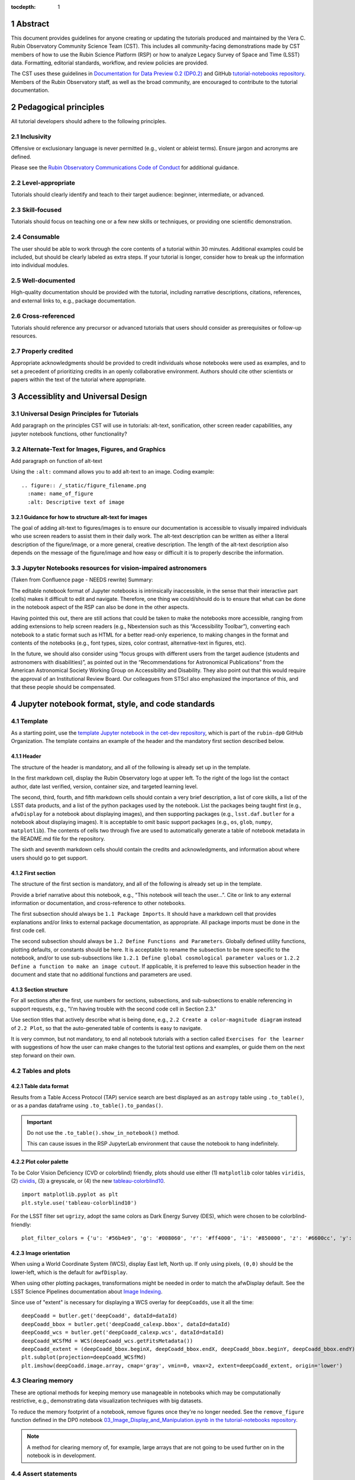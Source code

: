 :tocdepth: 1

.. sectnum::

.. Metadata such as the title, authors, and description are set in metadata.yaml

.. TODO: Delete the note below before merging new content to the main branch.

.. Make in-text citations with: :cite:`bibkey`.
.. Uncomment to use citations
.. .. rubric:: References
..
.. .. bibliography:: local.bib lsstbib/books.bib lsstbib/lsst.bib lsstbib/lsst-dm.bib lsstbib/refs.bib lsstbib/refs_ads.bib
..    :style: lsst_aa

Abstract
========

This document provides guidelines for anyone creating or updating the tutorials produced and maintained by the Vera C. Rubin Observatory Community Science Team (CST).
This includes all community-facing demonstrations made by CST members of how to use the Rubin Science Platform (RSP) or how to analyze Legacy Survey of Space and Time (LSST) data.
Formatting, editorial standards, workflow, and review policies are provided.

The CST uses these guidelines in `Documentation for Data Preview 0.2 (DP0.2) <https://dp0-2.lsst.io>`_ and
GitHub `tutorial-notebooks repository <https://github.com/rubin-dp0/tutorial-notebooks>`_.
Members of the Rubin Observatory staff, as well as the broad community, are encouraged to contribute to the tutorial documentation.

Pedagogical principles
======================

All tutorial developers should adhere to the following principles.

Inclusivity
-----------

Offensive or exclusionary language is never permitted (e.g., violent or ableist terms).
Ensure jargon and acronyms are defined.

Please see the `Rubin Observatory Communications Code of Conduct <https://docushare.lsstcorp.org/docushare/dsweb/Get/Document-24920/>`_ for additional guidance.

Level-appropriate
-----------------

Tutorials should clearly identify and teach to their target audience:  beginner, intermediate, or advanced.

Skill-focused
-------------

Tutorials should focus on teaching one or a few new skills or techniques, or providing one scientific demonstration.

Consumable
----------

The user should be able to work through the core contents of a tutorial within 30 minutes.
Additional examples could be included, but should be clearly labeled as extra steps.
If your tutorial is longer, consider how to break up the information into individual modules.

Well-documented
---------------

High-quality documentation should be provided with the tutorial, including narrative descriptions, citations, references,
and external links to, e.g., package documentation.

Cross-referenced
----------------

Tutorials should reference any precursor or advanced tutorials that users should consider as prerequisites or follow-up resources.

Properly credited
-----------------

Appropriate acknowledgments should be provided to credit individuals whose notebooks were used as examples,
and to set a precedent of prioritizing credits in an openly collaborative environment.
Authors should cite other scientists or papers within the text of the tutorial where appropriate.

Accessiblity and Universal Design
=================================

Universal Design Principles for Tutorials
-----------------------------------------

Add paragraph on the principles CST will use in tutorials: alt-text, sonification, other screen reader capabilities, any jupyter notebook functions, other functionality?

Alternate-Text for Images, Figures, and Graphics
------------------------------------------------

Add paragraph on function of alt-text


Using the ``:alt:`` command allows you to add alt-text to an image.  Coding example:


::

     .. figure:: /_static/figure_filename.png
       :name: name_of_figure
       :alt: Descriptive text of image 



Guidance for how to structure alt-text for images
^^^^^^^^^^^^^^^^^^^^^^^^^^^^^^^^^^^^^^^^^^^^^^^^^

The goal of adding alt-text to figures/images is to ensure our documentation is accessible to visually impaired 
individuals who use screen readers to assist them in their daily work. The alt-text description can be written as either a literal description of the figure/image, 
or a more general, creative description.  The length of the alt-text description also depends on the message of the figure/image and how easy or difficult 
it is to properly describe the information.


Jupyter Notebooks resources for vision-impaired astronomers
-----------------------------------------------------------

(Taken from Confluence page - NEEDS rewrite) Summary: 

The editable notebook format of Jupyter notebooks is intrinsically inaccessible, in the sense that their interactive part (cells) makes it difficult to edit and navigate. Therefore, one thing we could/should do is to ensure that what can be done in the notebook aspect of the RSP can also be done in the other aspects. 

Having pointed this out,  there are still actions that could be taken to make the notebooks more accessible, ranging from adding extensions to help screen readers (e.g., Nbextension such as this “Accessibility Toolbar”), converting each notebook to a static format such as HTML for a better read-only experience, to making changes in the format and contents of the notebooks (e.g., font types, sizes, color contrast, alternative-text in figures, etc). 

In the future, we should also consider using “focus groups with different users from the target audience (students and astronomers with disabilities)”, as pointed out in the “Recommendations for Astronomical Publications” from the American Astronomical Society Working Group on Accessibility and Disability. They also point out that this would require the approval of an Institutional Review Board. Our colleagues from STScI also emphasized the importance of this, and that these people should be compensated. 

Jupyter notebook format, style, and code standards
==================================================

Template
--------

As a starting point, use the `template Jupyter notebook in the cet-dev repository <https://github.com/rubin-dp0/cet-dev/blob/main/template.ipynb>`_, which is part of the ``rubin-dp0`` GitHub Organization.
The template contains an example of the header and the mandatory first section described below.

Header
^^^^^^

The structure of the header is mandatory, and all of the following is already set up in the template.

In the first markdown cell, display the Rubin Observatory logo at upper left.
To the right of the logo list the contact author, date last verified, version, container size, and targeted learning level.

The second, third, fourth, and fifth markdown cells should contain a very brief description,
a list of core skills, a list of the LSST data products, and a list of the python packages used by the notebook.
List the packages being taught first (e.g., ``afwDisplay`` for a notebook about displaying images), and then supporting packages
(e.g., ``lsst.daf.butler`` for a notebook about displaying images).
It is acceptable to omit basic support packages (e.g., ``os``, ``glob``, ``numpy``, ``matplotlib``).
The contents of cells two through five are used to automatically generate a table of notebook metadata in the README.md file for the repository.

The sixth and seventh markdown cells should contain the credits and acknowledgments, and information about where users should go to get support.


First section
^^^^^^^^^^^^^

The structure of the first section is mandatory, and all of the following is already set up in the template.

Provide a brief narrative about this notebook, e.g., "This notebook will teach the user...".
Cite or link to any external information or documentation, and cross-reference to other notebooks.

The first subsection should always be ``1.1 Package Imports``.
It should have a markdown cell that provides explanations and/or links to external package documentation, as appropriate.
All package imports must be done in the first code cell.

The second subsection should always be ``1.2 Define Functions and Parameters``.
Globally defined utility functions, plotting defaults, or constants should be here.
It is acceptable to rename the subsection to be more specific to the notebook, and/or to use sub-subsections like
``1.2.1 Define global cosmological parameter values`` or ``1.2.2 Define a function to make an image cutout``.
If applicable, it is preferred to leave this subsection header in the document and state that no additional functions and parameters are used.


Section structure
^^^^^^^^^^^^^^^^^

For all sections after the first, use numbers for sections, subsections, and sub-subsections to enable referencing in support requests,
e.g., "I'm having trouble with the second code cell in Section 2.3."

Use section titles that actively describe what is being done, e.g., ``2.2 Create a color-magnitude diagram`` instead of ``2.2 Plot``, so that the auto-generated table of contents is easy to navigate.

It is very common, but not mandatory, to end all notebook tutorials with a section called ``Exercises for the learner`` with suggestions of
how the user can make changes to the tutorial test options and examples, or guide them on the next step forward on their own.



Tables and plots
----------------

Table data format
^^^^^^^^^^^^^^^^^

Results from a Table Access Protocol (TAP) service search are best displayed as an ``astropy`` table using ``.to_table()``,
or as a pandas dataframe using ``.to_table().to_pandas()``.

.. Important::

   Do not use the ``.to_table().show_in_notebook()`` method.

   This can cause issues in the RSP JupyterLab environment that cause the notebook to hang indefinitely.

Plot color palette
^^^^^^^^^^^^^^^^^^

To be Color Vision Deficiency (CVD or colorblind) friendly, plots should use either
(1) ``matplotlib`` color tables ``viridis``,
(2) `cividis <https://matplotlib.org/stable/users/prev_whats_new/whats_new_2.2.html#cividis-colormap>`_,
(3) a greyscale, or
(4) the new `tableau-colorblind10 <https://viscid-hub.github.io/Viscid-docs/docs/dev/styles/tableau-colorblind10.html>`_.

::

  import matplotlib.pyplot as plt
  plt.style.use('tableau-colorblind10')


For the LSST filter set ``ugrizy``, adopt the same colors as Dark Energy Survey (DES), which were chosen to be colorblind-friendly:

::

  plot_filter_colors = {'u': '#56b4e9', 'g': '#008060', 'r': '#ff4000', 'i': '#850000', 'z': '#6600cc', 'y': '#000000'}


Image orientation
^^^^^^^^^^^^^^^^^

When using a World Coordinate System (WCS), display East left, North up.
If only using pixels, ``(0,0)`` should be the lower-left, which is the default for ``awfDisplay``.

When using other plotting packages, transformations might be needed in order to match the afwDisplay default.
See the LSST Science Pipelines documentation about `Image Indexing <https://pipelines.lsst.io/modules/lsst.afw.image/indexing-conventions.html>`_.

Since use of "extent" is necessary for displaying a WCS overlay for ``deepCoadds``, use it all the time:

::

  deepCoadd = butler.get('deepCoadd', dataId=dataId)
  deepCoadd_bbox = butler.get('deepCoadd_calexp.bbox', dataId=dataId)
  deepCoadd_wcs = butler.get('deepCoadd_calexp.wcs', dataId=dataId)
  deepCoadd_WCSfMd = WCS(deepCoadd_wcs.getFitsMetadata())
  deepCoadd_extent = (deepCoadd_bbox.beginX, deepCoadd_bbox.endX, deepCoadd_bbox.beginY, deepCoadd_bbox.endY)
  plt.subplot(projection=deepCoadd_WCSfMd)
  plt.imshow(deepCoadd.image.array, cmap='gray', vmin=0, vmax=2, extent=deepCoadd_extent, origin='lower')


Clearing memory
---------------

These are optional methods for keeping memory use manageable in notebooks which may be computationally restrictive,
e.g., demonstrating data visualization techniques with big datasets.

To reduce the memory footprint of a notebook, remove figures once they're no longer needed.
See the ``remove_figure`` function defined in the DP0 notebook `03_Image_Display_and_Manipulation.ipynb in the tutorial-notebooks repository <https://github.com/rubin-dp0/tutorial-notebooks/blob/main/03a_Image_Display_and_Manipulation.ipynb>`__.

.. Note::

    A method for clearing memory of, for example, large arrays that are not going to be used further on in the notebook is in development.


Assert statements
-----------------

It is not mandatory nor expected for assert statements to be included in python scripts or notebooks, but tutorial developers should consider the following guidance.

Where essential, or where a very specific value is expected, the ``assert`` command can be used to demonstrate to users that a condition is true.
For example, ``assert`` statements can be used to confirm that service objects like TAP are not ``None`` or ``null`` before moving on and using that instance,
or to check that values meet expectations (e.g., total rows returned from a query).

However, take care not to use ``assert`` statements when, e.g., querying dynamic (prompt) datasets, which could return different results and cause the assert statement to fail.
Consider more pedagogical alternatives when possible (e.g., printing schema columns would also fail if the TAP service was not instantiated).


Known warnings
--------------

If a code cell produces a warning which is known and it should be ignored, the preferred method is to add a markdown cell
*before* the code cell which produces the warning, to tell the user it is acceptable to ignore.

Guidelines about the options to ignore categories of warnings are under consideration, and will be added here in the future.
Until then, use of, e.g., ``warnings.simplefilter("ignore", category=UserWarning)`` is not preferred because ignoring categories
of warnings can allow real issues to go unnoticed.


Markdown style
--------------

Any references to variables used in code cells or any code commands should be in ``monospaced font``.

Use of indented text should be limited to warnings and notices, e.g., ``> **Warning:** the following cell...``.

.. Note::

   The most appropriate narrative voice for tutorials is still under consideration.
   Adopt your own style and apply it consistently throughout the notebook.


Code cell comments
------------------

Markdown cells are the preferred way to provide descriptive text.
Avoid using comments within a code cell as documentation.


Code cell style standard PEP8
-----------------------------

``PEP8`` is the style guide for Python code that comprises the standard library of the distribution,
and ``flake8`` is a tool to ensure compliance with these standards.

Use ``flake8`` to ensure notebook code conforms to  `PEP 8 -- Style Guide for Python Code <https://www.python.org/dev/peps/pep-0008/>`_, with a few exceptions.

Notebook tutorial developers must install the following packages locally in their home directory:

::

  pip install --user flake8-nb
  pip install --user pycodestyle_magic

It is known that the most up-to-date version of ``flake8`` has some issues.
If errors are encountered such as ``AttributeError: '_io.StringIO' object has no attribute 'buffer'``,
force-downgrade ``flake8`` from version ``4.0.1`` to ``3.9.2`` with ``pip install flake8==3.9.2``.


The flake8 config file
^^^^^^^^^^^^^^^^^^^^^^

Create a configuration file for ``flake8``.

.. Note::

   These instructions use ``emacs``, but it doesn’t matter so long as the end result is correctly-named file with the right contents.

For example, from the command line in your home directory, execute:

::

  touch .config/flake8
  emacs .config/flake8


Then copy-paste the following into the opened config file:

::

  [flake8]
  max-line-length = 99
  ignore = E133, E226, E228, E266, N802, N803, N806, N812, N813, N815, N816, W503

Use ``x-s`` then ``x-c`` to save and exit emacs.


While developing a notebook
^^^^^^^^^^^^^^^^^^^^^^^^^^^

While developing a notebook, have the following "magic" commands as the first code cell:

::

  %load_ext pycodestyle_magic
  %flake8_on
  import logging
  logging.getLogger("flake8").setLevel(logging.FATAL)

Whenever you execute a cell, it will use ``flake8`` to check for adherence to the ``PEP8`` coding style guide, and report violations.
Fix them as you go.
Once you're done with the entire notebook, you can remove that cell with the magic commands.


When the notebook is complete
^^^^^^^^^^^^^^^^^^^^^^^^^^^^^

When the notebook is complete, execute the following from the command line in the notebook's directory:

::

  flake8-nb notebook_name.ipynb

This will give you a final check of any violations with ``PEP8``.
This will catch things that can be missed line-by-line, such as packages that are imported but never used.


Git branch, merge, and review policy for tutorial-notebooks repository
======================================================================

The following applies when creating or updating notebooks in the `tutorial-notebooks repository <https://github.com/rubin-dp0/tutorial-notebooks>`_,
which is part of the ``rubin-dp0`` GitHub Organization.
The ``main`` branch is where changes are collected before pushing ``prod`` branch.
The ``prod`` branch is the version available in the RSP.

Branch
------

Develop new notebooks, or update existing ones, in a new branch.
This branch should be named for the corresponding Jira ticket (e.g., "tickets/PREOPS-12345").
The new branch should be created from ``main``, *not* from ``prod``.

Unless the ticket is to make similar updates to all notebooks, only update one notebook per ticket branch
(e.g., when bumping the RSP's recommended image).

Update the repository's ``README.md`` file in the branch, when appropriate.

Commit and push
---------------

Always restart the Jupyter Notebook kernel and clear all outputs before saving, committing, and pushing changes to your branch.

Pull request
------------

When the notebook is complete open a pull request to merge the ticket branch into the ``main`` branch (again, *not* to ``prod``).

Review
------

Contact one or more Rubin Observatory staff members with the appropriate expertise and ask them to review the tutorial.
Reviewers do not need to be members of the CST.
If they agree, assign them as a reviewer on your pull request.
If you are unsure whom to assign as a reviewer, ask the Lead Community Scientist to help identify someone.

Ensure that all of the reviewers' comments are addressed.
Make changes and new commits to the branch, and respond to all of their comments with either a confirmation a change was made,
or an explanation of why the request was not implemented.

Contact the reviewers to let them know the pull request now awaits their approval.

Merge
-----

After the reviewers have approved the pull request, ``rebase and merge`` your ticket branch into the ``main`` branch (again, *not* to ``prod``).
Resolve all conflicts, if there are any.
After the successful merge, delete your branch.

Release to prod branch
----------------------

To "release" the new version of ``main`` to ``prod`` branch (i.e., to update all RSP users' tutorial notebooks),
delete the current ``prod-prior-to-rebranch`` branch, rename ``prod`` as ``prod-prior-to-rebranch``, then create a new ``prod`` branch from ``main``.
Doing this way avoids weird history-based git issues that cause conflicts in ``main`` to ``prod`` merges.
There is no need to track the history between ``main`` and ``prod``.

The number of pushes to the ``prod`` branch should be minimized.
For example, if there are a few tickets being completed within a week, coordinate with other notebook developers to collect all changes in
the ``main`` branch, and then do a single "release" to ``prod``.

Jira tickets
------------

Remember to make comments in the associated Jira tickets about the major updates and mark the ticket as done.


Updates to the RSP's recommended version
----------------------------------------

Decisions on whether to update (or, "bump") the recommended image for the RSP are made jointly between the CST and the RSP teams.
Once the decision has been made, a PREOPS Jira ticket will be created and assigned to a CST member.

Bumping the recommended image always occurs during the regularly scheduled maintenance periods, "Patch Thursday."
The notebook updates should be merged to the ``main`` branch by the day before.

The workflow is to create a new branch of the ``tutorial-notebooks`` repository from the ``main`` branch,
test all of the notebooks with the new version, and make updates as needed.

Do not suppress warnings while testing.
It is not necessary to use the ``flake8`` "magic" commands while testing, unless significant changes to the code are required.

At minimum, the header will have to be updated with a new date and verified version.
Ensure that all notebooks are cleared before committing new versions.

When the updates are complete, use a new pull request to merge the branch into ``main``.
A review is not typically needed at this stage.

During the Patch Thursday window, after the recommended image has been bumped, release to ``prod`` following the instructions of `Release to prod branch`_.

Remember to make comments in the associated Jira tickets about the major updates and mark the ticket as done.


Major updates log
-----------------

All new tutorials or significant changes should be documented for users in the `Log of Major Tutorial Updates <https://dp0-2.lsst.io/tutorials-examples/major-updates-log.html>`__.


Portal tutorial format and style
================================

The portal tutorials are written in reStructuredText (RST) format and are kept within the data release documentation at
`Portal Tutorials under DP0.2 Tutorials <https://dp0-2.lsst.io/tutorials-examples/index.html#portal-tutorials>`_.

All portal tutorials should have a descriptive title, list the contact authors, the date last verified to run, RSP/code version that was last verified to run, and the targeted learning level.
A brief narrative introduction to the tutorial should be provided at the top of the page.

The rest of the portal tutorial should be divided into sequentially numbered steps and substeps.
Use descriptive text and screenshots to demonstrate what the user should do.
Augment screenshots with indicators (e.g., arrows or circles) to guide the users attention as needed.

Ensure that any Astronomical Data Query Language (ADQL) is put into code boxes in RST so that users may copy-paste whenever possible.

It is very common, but not mandatory, to end all portal tutorials with a section called ``Exercises for the learner`` with suggestions of
how the user can make changes to the tutorial test options and examples, or guide them on the next step forward on their own.


Git branch, merge, and review policy for portal tutorials
=========================================================

The following applies when creating or updating tutorials in the `dp0-2_lsst_io repository <https://github.com/lsst/dp0-2_lsst_io>`_, which is part of the ``lsst`` GitHub Organization.

Develop new tutorials, or update existing ones, in a new branch.
This branch should be named for the corresponding Jira ticket (e.g., "tickets/PREOPS-12345").
The new branch should be created from ``main``.
Typically, only one tutorial is updated per ticket branch.

Make commits and push changes to your branch in the ``dp0-2_lsst_io`` repository until work is complete, then open a pull request to ``main``.

Contact one or more Rubin Observatory staff members with the appropriate expertise and ask them to review the tutorial.
At least one reviewer should be a member of the CST.
If they agree, assign them as a reviewer on your pull request.

Ensure that all of the reviewers' comments are addressed.
Make changes and new commits to the branch, and respond to all of their comments with either a confirmation a change was made,
or an explanation of why the request was not implemented.

Contact the reviewers to let them know the pull request now awaits their approval.

After the reviewers have approved the pull request, ``rebase and merge`` your ticket branch into the ``main`` branch.
Resolve all conflicts, if there are any.
After the successful merge, delete your branch.

Remember to make comments in the associated Jira tickets about the major updates and mark the ticket as done.

All new tutorials or significant changes should be documented for users in the `Log of Major Tutorial Updates <https://dp0-2.lsst.io/tutorials-examples/major-updates-log.html>`__.


Stretch goals
=============

.. note::

   Listed below are CST future content or capability goals under consideration.

Work is on-going in these areas, and in time they will become part of the guidelines above.

Notebook metadata
-----------------

Embed notebook metadata (e.g., version, skills, packages) in a way that can be scraped and used to auto-generate the ``README.md`` file or a Table of Contents, to enable users to browse notebook contents.

Narrative voice
---------------

Adopt a best practice for narrative instructions (e.g., use terms like "you" or write in passive voice).

Accessibility
-------------

Improve tutorials' accessibility to people with visual disabilities by finding and implementing, e.g., screen reader compatibility software, data sonification packages.

Translations
------------

At minimum, translate any undergraduate-level tutorials into Spanish.

Additionally, improve tutorials' accessibility to non-English speakers by finding and implementing automatic translation and localization software.

Purge extraneous items in notebooks
-----------------------------------

Develop a best practice for how to keep notebook memory usage in check, in addition to deleting figures.
E.g., whether or not the ``del`` command is sufficient for this.

Recipe functions
----------------

Create recipes for common user activities.
These could be, e.g., ADQL searches for the portal, code snippets for the command line, or python modules that can be imported.

When these are used in the advanced notebooks, also demonstrate use of the ``inspect.getsource`` functionality for users to display function code.
